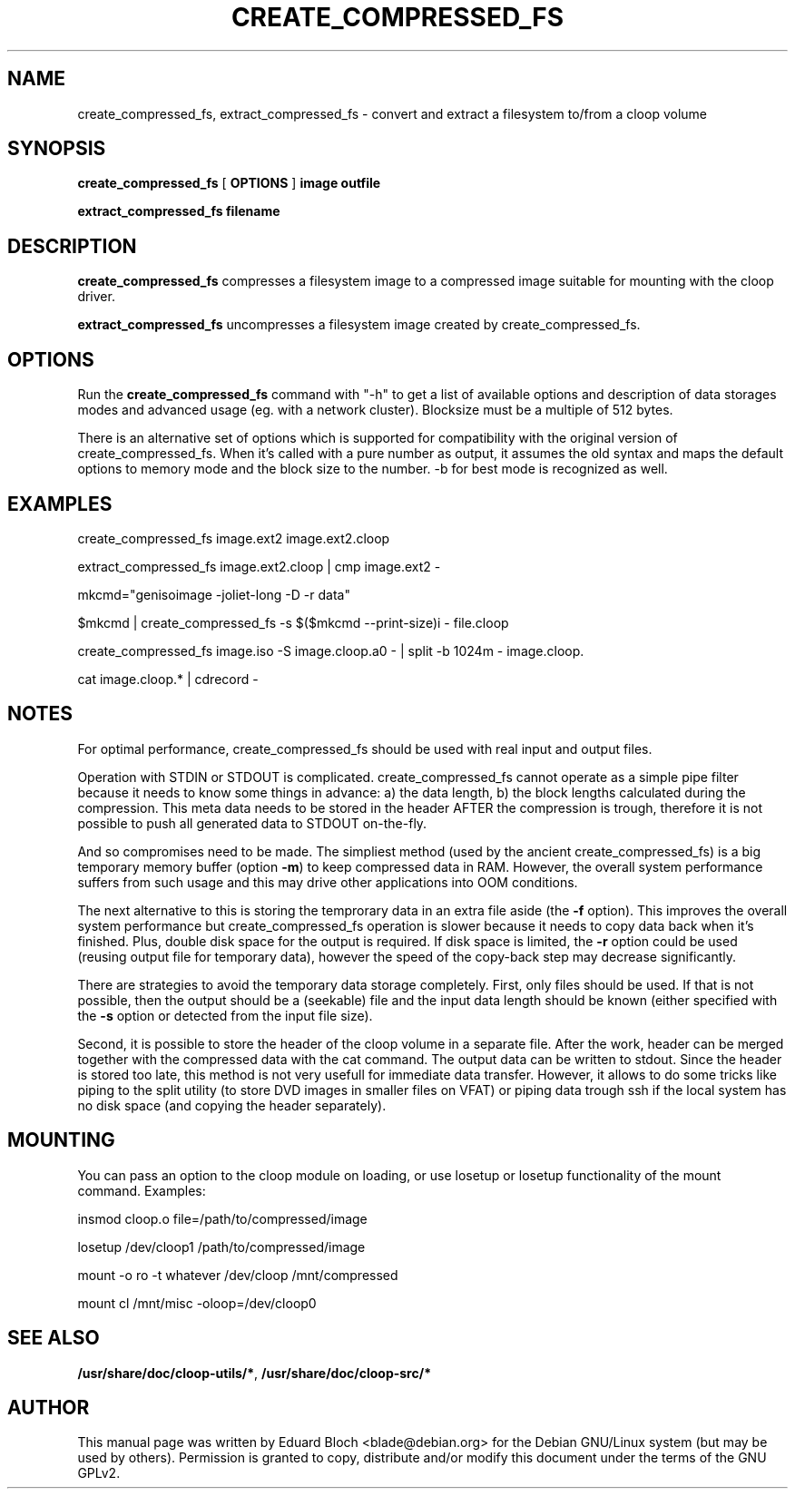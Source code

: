 .\" This manpage has been automatically generated by docbook2man 
.\" from a DocBook document.  This tool can be found at:
.\" <http://shell.ipoline.com/~elmert/comp/docbook2X/> 
.\" Please send any bug reports, improvements, comments, patches, 
.\" etc. to Steve Cheng <steve@ggi-project.org>.
.TH "CREATE_COMPRESSED_FS" "1" "04 Dezember 2006" "" ""

.SH NAME
create_compressed_fs, extract_compressed_fs \- convert and extract a filesystem to/from a cloop volume
.SH SYNOPSIS

\fBcreate_compressed_fs\fR [ \fBOPTIONS\fR ] \fBimage\fR \fBoutfile\fR


\fBextract_compressed_fs\fR \fBfilename\fR

.SH "DESCRIPTION"
.PP
\fBcreate_compressed_fs\fR compresses a filesystem image
to a compressed image suitable for mounting with the cloop driver.
.PP
\fBextract_compressed_fs\fR uncompresses a filesystem image
created by create_compressed_fs.
.SH "OPTIONS"
.PP
Run the \fBcreate_compressed_fs\fR 
command with "-h" to get a list of available options and description of data
storages modes and advanced usage (eg. with a network cluster). Blocksize
must be a multiple of 512 bytes.
.PP
There is an alternative set of options which is supported for
compatibility with the original version of create_compressed_fs. When
it's called with a pure number as output, it assumes the old syntax and
maps the default options to memory mode and the block size to the
number. -b for best mode is recognized as well.
.SH "EXAMPLES"
.PP
create_compressed_fs image.ext2 image.ext2.cloop
.PP
extract_compressed_fs image.ext2.cloop | cmp image.ext2 -
.PP
mkcmd="genisoimage -joliet-long -D -r data"
.PP
$mkcmd | create_compressed_fs -s $($mkcmd --print-size)i - file.cloop
.PP
create_compressed_fs image.iso -S image.cloop.a0 - | split -b 1024m - image.cloop.
.PP
cat image.cloop.* | cdrecord -
.SH "NOTES"
.PP
For optimal performance, create_compressed_fs should be used with real
input and output files.
.PP
Operation with STDIN or STDOUT is complicated. create_compressed_fs
cannot operate as a simple pipe filter because it needs to know some
things in advance: a) the data length, b) the block lengths calculated
during the compression. This meta data needs to be stored in the header
AFTER the compression is trough, therefore it is not possible to push
all generated data to STDOUT on-the-fly.
.PP
And so compromises need to be made. The simpliest method (used by the
ancient create_compressed_fs) is a big temporary memory buffer (option
\fB-m\fR) to keep compressed data in RAM. However, the
overall system performance suffers from such usage and this may drive
other applications into OOM conditions.
.PP
The next alternative to this is storing the temprorary data in an extra
file aside (the \fB-f\fR option). This improves the overall
system performance but create_compressed_fs operation is slower because
it needs to copy data back when it's finished. Plus, double disk space
for the output is required. If disk space is limited, the
\fB-r\fR option could be used (reusing output file for
temporary data), however the speed of the copy-back step may decrease
significantly.
.PP
There are strategies to avoid the temporary data storage completely.
First, only files should be used. If that is not possible, then the
output should be a (seekable) file and the input data length should be
known (either specified with the \fB-s\fR option or detected from the input
file size).
.PP
Second, it is possible to store the header of the cloop volume in a
separate file. After the work, header can be merged together with the
compressed data with the cat command. The output data can be written to
stdout. Since the header is stored too late, this method is not very
usefull for immediate data transfer.  However, it allows to do some
tricks like piping to the split utility (to store DVD images in smaller
files on VFAT) or piping data trough ssh if the local system has no
disk space (and copying the header separately).
.SH "MOUNTING"
.PP
You can pass an option to the cloop module on loading, or use losetup or losetup functionality of the mount command. Examples:
.PP
insmod cloop.o file=/path/to/compressed/image
.PP
losetup /dev/cloop1 /path/to/compressed/image
.PP
mount -o ro -t whatever /dev/cloop /mnt/compressed
.PP
mount cl /mnt/misc -oloop=/dev/cloop0
.SH "SEE ALSO"
.PP
\fB/usr/share/doc/cloop-utils/*\fR, \fB/usr/share/doc/cloop-src/*\fR
.SH "AUTHOR"
.PP
This manual page was written by Eduard Bloch
<blade@debian.org> for the Debian
GNU/Linux system (but may be used by others).  Permission is
granted to copy, distribute and/or modify this document under the terms of
the GNU GPLv2.
